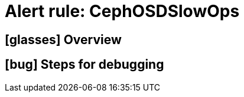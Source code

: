= Alert rule: CephOSDSlowOps

== icon:glasses[] Overview

// Add overview over the condition which triggers the rule

== icon:bug[] Steps for debugging

// Add detailed steps to debug and resolve the issue
